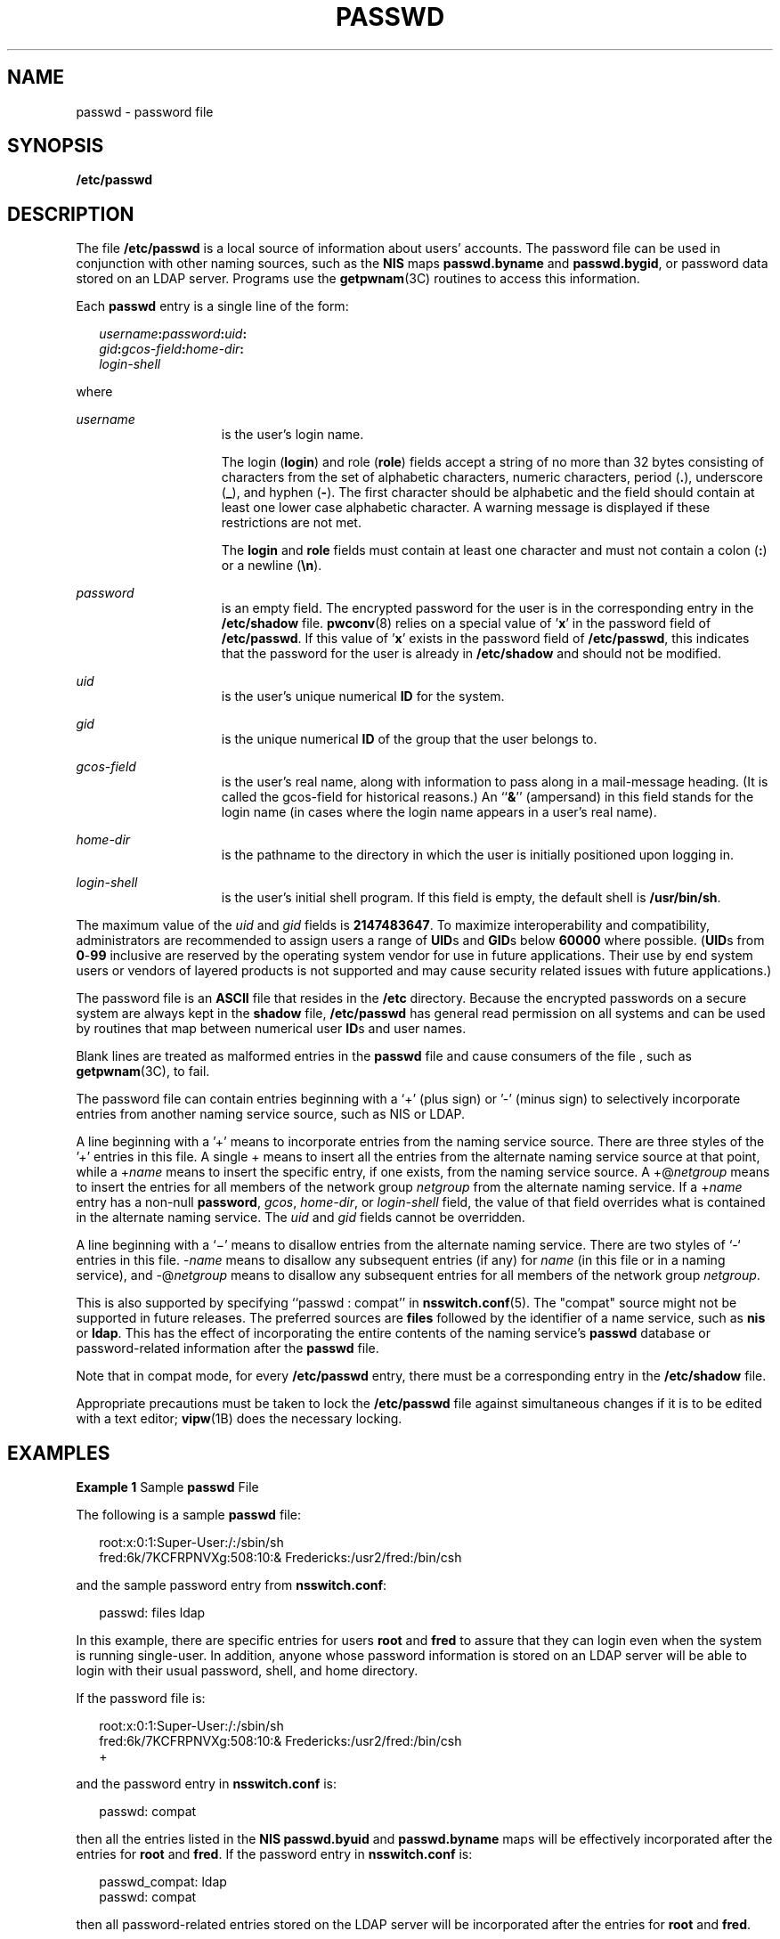 '\" te
.\" Copyright (c) 2013 Gary Mills
.\" Copyright (c) 2004, Sun Microsystems, Inc. All Rights Reserved.
.\" Copyright 1989 AT&T
.\" The contents of this file are subject to the terms of the Common Development and Distribution License (the "License").  You may not use this file except in compliance with the License.
.\" You can obtain a copy of the license at usr/src/OPENSOLARIS.LICENSE or http://www.opensolaris.org/os/licensing.  See the License for the specific language governing permissions and limitations under the License.
.\" When distributing Covered Code, include this CDDL HEADER in each file and include the License file at usr/src/OPENSOLARIS.LICENSE.  If applicable, add the following below this CDDL HEADER, with the fields enclosed by brackets "[]" replaced with your own identifying information: Portions Copyright [yyyy] [name of copyright owner]
.TH PASSWD 5 "Feb 25, 2017"
.SH NAME
passwd \- password file
.SH SYNOPSIS
.LP
.nf
\fB/etc/passwd\fR
.fi

.SH DESCRIPTION
.LP
The file \fB/etc/passwd\fR is a local source of information about users'
accounts. The password file can be used in conjunction with other naming
sources, such as the \fBNIS\fR maps \fBpasswd.byname\fR and \fBpasswd.bygid\fR,
or password data stored on an LDAP
server. Programs use the \fBgetpwnam\fR(3C) routines to access this
information.
.sp
.LP
Each \fBpasswd\fR entry is a single line of the form:
.sp
.in +2
.nf
\fIusername\fR\fB:\fR\fIpassword\fR\fB:\fR\fIuid\fR\fB:\fR
\fIgid\fR\fB:\fR\fIgcos-field\fR\fB:\fR\fIhome-dir\fR\fB:\fR
\fIlogin-shell\fR
.fi
.in -2
.sp

.sp
.LP
where
.sp
.ne 2
.na
\fB\fIusername\fR\fR
.ad
.RS 15n
is the user's login name.
.sp
The login (\fBlogin\fR) and role (\fBrole\fR) fields accept a string of no more
than 32 bytes consisting of characters from the set of alphabetic
characters, numeric characters, period (\fB\&.\fR), underscore (\fB_\fR), and
hyphen (\fB-\fR). The first character should be alphabetic and the field should
contain at least one lower case alphabetic character. A warning message is
displayed if these restrictions are not met.
.sp
The \fBlogin\fR and \fBrole\fR fields must contain at least one character and
must not contain a colon (\fB:\fR) or a newline (\fB\en\fR).
.RE

.sp
.ne 2
.na
\fB\fIpassword\fR\fR
.ad
.RS 15n
is an empty field. The encrypted password for the user is in the corresponding
entry in the \fB/etc/shadow\fR file. \fBpwconv\fR(8) relies on a special value
of '\fBx\fR' in the password field of \fB/etc/passwd\fR. If this value
of '\fBx\fR' exists in the password field of \fB/etc/passwd\fR, this indicates
that the password for the user is already in \fB/etc/shadow\fR and should not
be modified.
.RE

.sp
.ne 2
.na
\fB\fIuid\fR\fR
.ad
.RS 15n
is the user's unique numerical \fBID\fR for the system.
.RE

.sp
.ne 2
.na
\fB\fIgid\fR\fR
.ad
.RS 15n
is the unique numerical \fBID\fR of the group that the user belongs to.
.RE

.sp
.ne 2
.na
\fB\fIgcos-field\fR\fR
.ad
.RS 15n
is the user's real name, along with information to pass along in a mail-message
heading. (It is called the gcos-field for historical reasons.) An ``\fB&\fR\&''
(ampersand) in this field stands for the login name (in cases where the login
name appears in a user's real name).
.RE

.sp
.ne 2
.na
\fB\fIhome-dir\fR\fR
.ad
.RS 15n
is the pathname to the directory in which the user is initially positioned upon
logging in.
.RE

.sp
.ne 2
.na
\fB\fIlogin-shell\fR\fR
.ad
.RS 15n
is the user's initial shell program. If this field is empty, the default shell
is \fB/usr/bin/sh\fR.
.RE

.sp
.LP
The maximum value of the \fIuid\fR and \fIgid\fR fields is \fB2147483647\fR. To
maximize interoperability and compatibility, administrators are recommended to
assign users a range of \fBUID\fRs and \fBGID\fRs below \fB60000\fR where
possible. (\fBUID\fRs from \fB0\fR-\fB99\fR inclusive are reserved by the
operating system vendor for use in future applications. Their use by end system
users or vendors of layered products is not supported and may cause security
related issues with future applications.)
.sp
.LP
The password file is an \fBASCII\fR file that resides in the \fB/etc\fR
directory. Because the encrypted passwords on a secure system are always kept
in the \fBshadow\fR file, \fB/etc/passwd\fR has general read permission on all
systems and can be used by routines that map between numerical user \fBID\fRs
and user names.
.sp
.LP
Blank lines are treated as malformed entries in the \fBpasswd\fR file and cause
consumers of the file , such as \fBgetpwnam\fR(3C), to fail.
.sp
.LP
The password file can contain entries beginning with a `+' (plus sign) or '-'
(minus sign) to selectively incorporate entries from another naming service
source, such as NIS or LDAP.
.sp
.LP
A line beginning with a '+' means to incorporate entries from the naming
service source. There are three styles of the '+' entries in this file. A
single + means to insert all the entries from the alternate naming service
source at that point, while a +\fIname\fR means to insert the specific entry,
if one exists, from the naming service source. A +@\fInetgroup\fR means to
insert the entries for all members of the network group \fInetgroup\fR from the
alternate naming service. If a +\fIname\fR entry has a non-null \fBpassword\fR,
\fIgcos\fR, \fIhome-dir\fR, or \fIlogin-shell\fR field, the value of that field
overrides what is contained in the alternate naming service. The \fIuid\fR and
\fIgid\fR fields cannot be overridden.
.sp
.LP
A line beginning with a `\(mi' means to disallow entries from the alternate
naming service. There are two styles of `-` entries in this file. -\fIname\fR
means to disallow any subsequent entries (if any) for \fIname\fR (in this file
or in a naming service), and -@\fInetgroup\fR means to disallow any subsequent
entries for all members of the network group \fInetgroup\fR.
.sp
.LP
This is also supported by specifying ``passwd : compat'' in
\fBnsswitch.conf\fR(5). The "compat" source might not be supported in future
releases. The preferred sources are \fBfiles\fR followed by the identifier of a
name service, such as \fBnis\fR or \fBldap\fR. This has the effect of
incorporating the entire contents of the naming service's \fBpasswd\fR database
or password-related information after the \fBpasswd\fR file.
.sp
.LP
Note that in compat mode, for every \fB/etc/passwd\fR entry, there must be a
corresponding entry in the \fB/etc/shadow\fR file.
.sp
.LP
Appropriate precautions must be taken to lock the \fB/etc/passwd\fR file
against simultaneous changes if it is to be edited with a text editor;
\fBvipw\fR(1B) does the necessary locking.
.SH EXAMPLES
.LP
\fBExample 1 \fRSample \fBpasswd\fR File
.sp
.LP
The following is a sample \fBpasswd\fR file:

.sp
.in +2
.nf
root:x:0:1:Super-User:/:/sbin/sh
fred:6k/7KCFRPNVXg:508:10:& Fredericks:/usr2/fred:/bin/csh
.fi
.in -2
.sp

.sp
.LP
and the sample password entry from \fBnsswitch.conf\fR:

.sp
.in +2
.nf
passwd: files ldap
.fi
.in -2
.sp

.sp
.LP
In this example, there are specific entries for users \fBroot\fR and \fBfred\fR
to assure that they can login even when the system is running single-user. In
addition, anyone whose password information is stored on an LDAP server will be
able to login with their usual password, shell, and home directory.

.sp
.LP
If the password file is:

.sp
.in +2
.nf
root:x:0:1:Super-User:/:/sbin/sh
fred:6k/7KCFRPNVXg:508:10:& Fredericks:/usr2/fred:/bin/csh
+
.fi
.in -2
.sp

.sp
.LP
and the password entry in \fBnsswitch.conf\fR is:

.sp
.in +2
.nf
passwd: compat
.fi
.in -2
.sp

.sp
.LP
then all the entries listed in the \fBNIS\fR \fBpasswd.byuid\fR and
\fBpasswd.byname\fR maps will be effectively incorporated after the entries for
\fBroot\fR and \fBfred\fR. If the password entry in \fBnsswitch.conf\fR is:

.sp
.in +2
.nf
passwd_compat: ldap
passwd: compat
.fi
.in -2

.sp
.LP
then all password-related entries stored on the LDAP server will be
incorporated after the entries for \fBroot\fR and \fBfred\fR.

.sp
.LP
The following is a sample \fBpasswd\fR file when \fBshadow\fR does not exist:

.sp
.in +2
.nf
root:q.mJzTnu8icf.:0:1:Super-User:/:/sbin/sh
fred:6k/7KCFRPNVXg:508:10:& Fredericks:/usr2/fred:/bin/csh
+john:
+@documentation:no-login:
+::::Guest
.fi
.in -2
.sp

.sp
.LP
The following is a sample \fBpasswd\fR file when \fBshadow\fR does exist:

.sp
.in +2
.nf
root:##root:0:1:Super-User:/:/sbin/sh
fred:##fred:508:10:& Fredericks:/usr2/fred:/bin/csh
+john:
+@documentation:no-login:
+::::Guest
.fi
.in -2
.sp

.sp
.LP
In this example, there are specific entries for users \fBroot\fR and
\fBfred\fR, to assure that they can log in even when the system is running
standalone. The user \fBjohn\fR will have his password entry in the naming
service source incorporated without change, anyone in the netgroup
\fBdocumentation\fR will have their password field disabled, and anyone else
will be able to log in with their usual password, shell, and home directory,
but with a \fIgcos\fR field of \fBGuest\fR

.SH FILES
.ne 2
.na
\fB\fB/etc/nsswitch.conf\fR\fR
.ad
.RS 22n

.RE

.sp
.ne 2
.na
\fB\fB/etc/passwd\fR\fR
.ad
.RS 22n

.RE

.sp
.ne 2
.na
\fB\fB/etc/shadow\fR\fR
.ad
.RS 22n

.RE

.SH SEE ALSO
.LP
\fBchgrp\fR(1),
\fBchown\fR(1),
\fBfinger\fR(1),
\fBgroups\fR(1),
\fBlogin\fR(1),
\fBnewgrp\fR(1),
\fBpasswd\fR(1),
\fBsh\fR(1),
\fBsort\fR(1),
\fBa64l\fR(3C),
\fBcrypt\fR(3C),
\fBgetpw\fR(3C),
\fBgetpwnam\fR(3C),
\fBgetspnam\fR(3C),
\fBputpwent\fR(3C),
\fBunistd.h\fR(3HEAD),
\fBgroup\fR(5),
\fBhosts.equiv\fR(5),
\fBnsswitch.conf\fR(5),
\fBshadow\fR(5),
\fBenviron\fR(7),
\fBdomainname\fR(8),
\fBgetent\fR(8),
\fBpassmgmt\fR(8),
\fBpwck\fR(8),
\fBpwconv\fR(8),
\fBsu\fR(8),
\fBuseradd\fR(8),
\fBuserdel\fR(8),
\fBusermod\fR(8)
.sp
.LP
\fISystem Administration Guide: Basic Administration\fR
